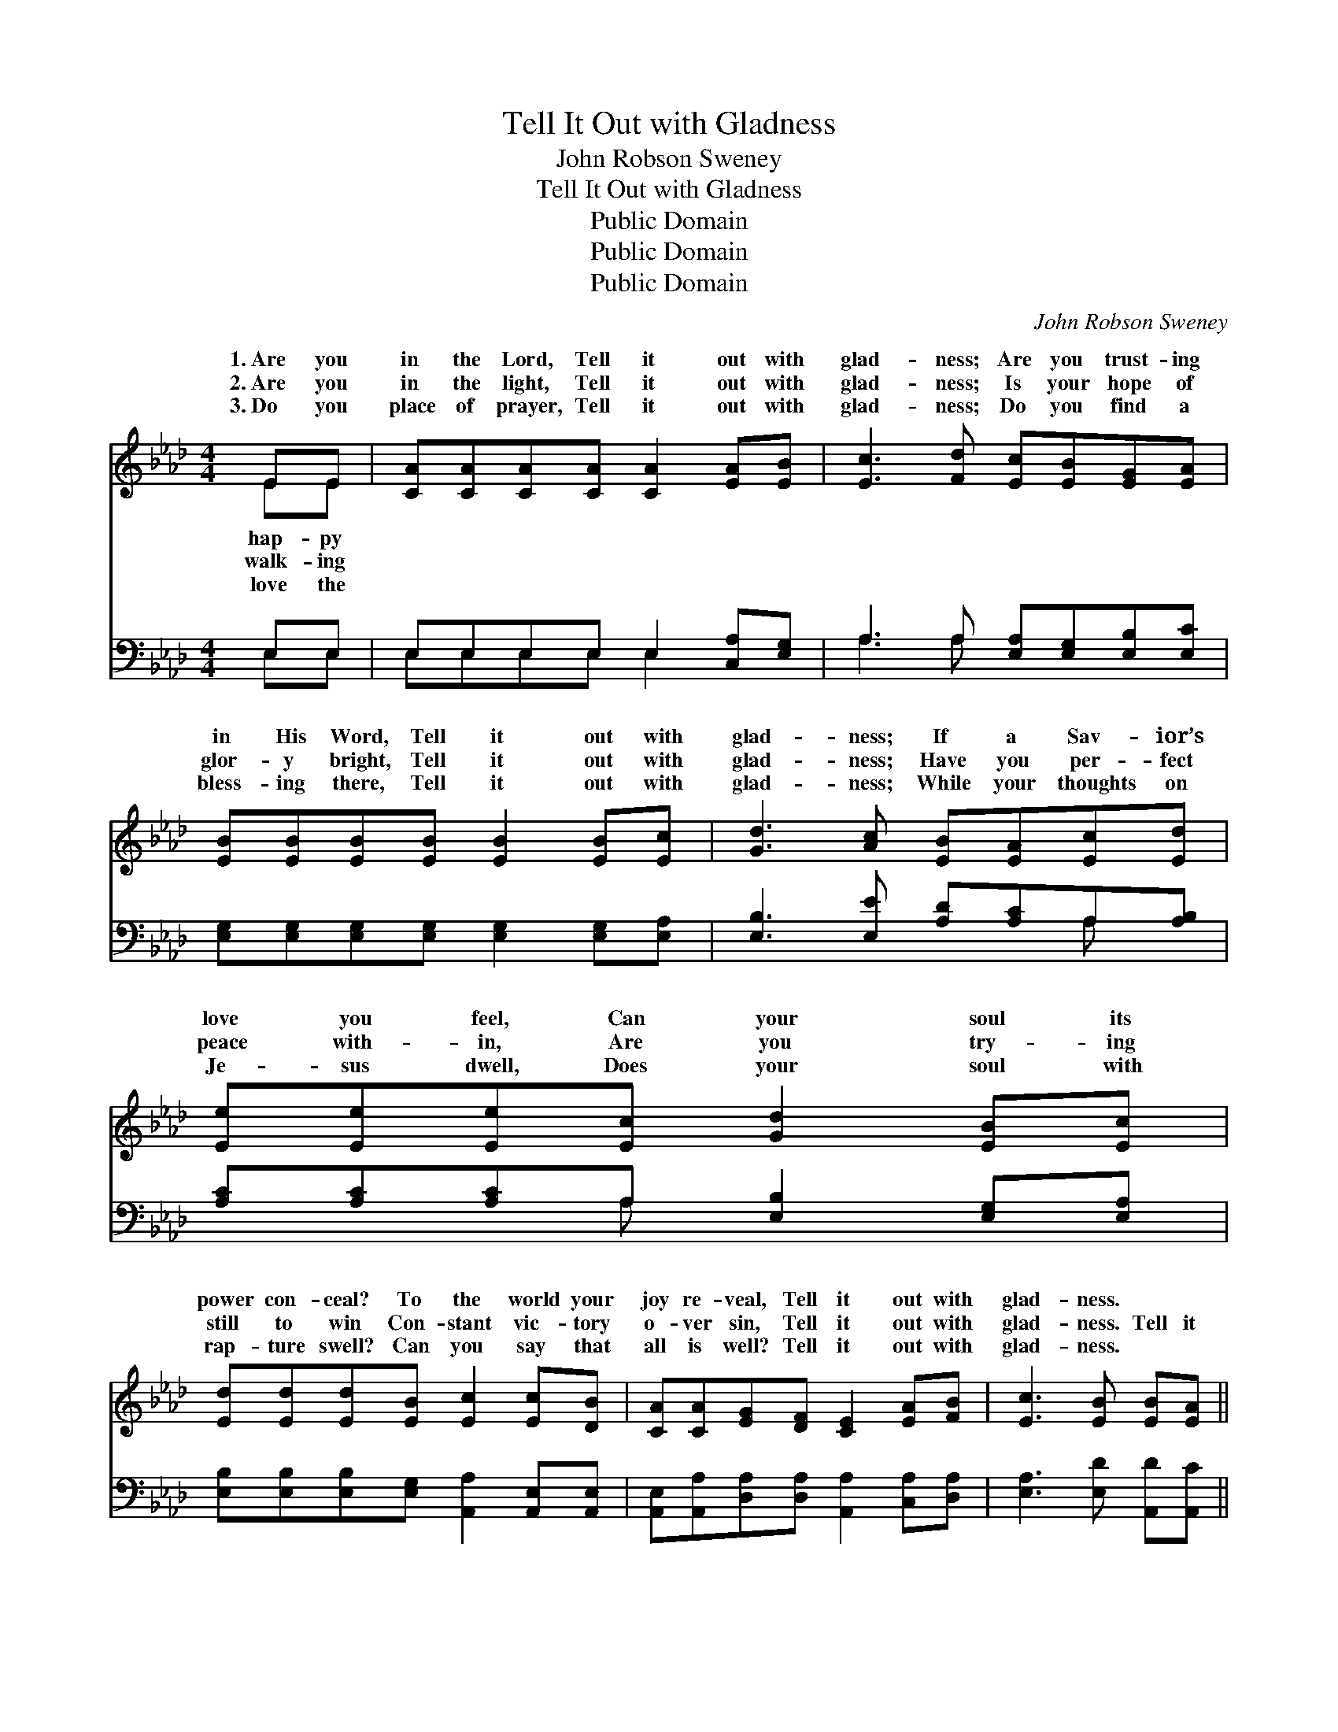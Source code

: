 X:1
T:Tell It Out with Gladness
T:John Robson Sweney
T:Tell It Out with Gladness
T:Public Domain
T:Public Domain
T:Public Domain
C:John Robson Sweney
Z:Public Domain
%%score ( 1 2 ) ( 3 4 )
L:1/8
M:4/4
K:Ab
V:1 treble 
V:2 treble 
V:3 bass 
V:4 bass 
V:1
 EE | [CA][CA][CA][CA] [CA]2 [EA][EB] | [Ec]3 [Fd] [Ec][EB][EG][EA] | %3
w: 1.~Are you|in the Lord, Tell it out with|glad- ness; Are you trust- ing|
w: 2.~Are you|in the light, Tell it out with|glad- ness; Is your hope of|
w: 3.~Do you|place of prayer, Tell it out with|glad- ness; Do you find a|
 [EB][EB][EB][EB] [EB]2 [EB][Ec] | [Gd]3 [Ac] [EB][EA][Ec][Ed] | [Ee][Ee][Ee][Ec] [Gd]2 [EB][Ec] | %6
w: in His Word, Tell it out with|glad- ness; If a Sav- ior’s|love you feel, Can your soul its|
w: glor- y bright, Tell it out with|glad- ness; Have you per- fect|peace with- in, Are you try- ing|
w: bless- ing there, Tell it out with|glad- ness; While your thoughts on|Je- sus dwell, Does your soul with|
 [Ed][Ed][Ed][EB] [Ec]2 [Ec][DB] | [CA][CA][EG][DF] [CE]2 [EA][FB] | [Ec]3 [EB] [EB][EA] || %9
w: power con- ceal? To the world your|joy re- veal, Tell it out with|glad- ness. * *|
w: still to win Con- stant vic- tory|o- ver sin, Tell it out with|glad- ness. Tell it|
w: rap- ture swell? Can you say that|all is well? Tell it out with|glad- ness. * *|
"^Refrain" cd | (z2 .AA z2) cd | [Ae]3 [Ac] [Ac][GB][GB][Ac] | [Bd]6 [GB][Ac] | %13
w: ||||
w: out, tell|* * it out|glad- ness, Tell it out, tell|it out with|
w: ||||
 [Bd]3 [Ac] [GB][EA][Ec][DB] | [CA]4- [CA][CA][EB][_Gc] | [Fd]6 [Ae][Af] | %16
w: |||
w: glad- ness, Tell the world the|joy * you feel, Tell|it out, tell|
w: |||
 [Ae]2 [Ac][Ad] [Ac]3 [GB] | [EB] [EA]4- [EA] |] %18
w: ||
w: it out with glad- ness.||
w: ||
V:2
 EE | x8 | x8 | x8 | x8 | x8 | x8 | x8 | x6 || x2 | (e4 A4) | x8 | x8 | x8 | x8 | x8 | x8 | x6 |] %18
w: hap- py||||||||||||||||||
w: walk- ing||||||||||with *||||||||
w: love the||||||||||||||||||
V:3
 E,E, | E,E,E,E, E,2 [C,A,][E,G,] | A,3 A, [E,A,][E,G,][E,B,][E,C] | %3
 [E,G,][E,G,][E,G,][E,G,] [E,G,]2 [E,G,][E,A,] | [E,B,]3 [E,E] [A,D][A,C]A,[A,B,] | %5
 [A,C][A,C][A,C]A, [E,B,]2 [E,G,][E,A,] | [E,B,][E,B,][E,B,][E,G,] [A,,A,]2 [A,,E,][A,,E,] | %7
 [A,,E,][A,,A,][D,A,][D,A,] [A,,A,]2 [C,A,][D,A,] | [E,A,]3 [E,D] [A,,D][A,,C] || A,B, | %10
 (z2 .A,A, A,2 A,)[A,B,] | [A,C]3 [A,E] [E,E][E,E] z2 | z2 ([E,E][E,E]) E,2 E,E, | %13
 [E,E]3 [A,E] [E,D][A,C][A,,A,][A,,E,] | ([A,,E,][A,,E,][A,,E,][A,,E,] [A,,E,]2) [E,G,]A, | %15
 ([D,A,][D,A,][D,A,][D,A,] [D,A,]2) [C,A,][D,D] | [E,C]2 [E,E][E,F] [E,E]3 [E,D] | %17
 [A,,D] [A,,C]4- [A,,C] |] %18
V:4
 E,E, | E,E,E,E, E,2 x2 | A,3 A, x4 | x8 | x6 A, x | x3 A, x4 | x8 | x8 | x6 || x2 | C4 x4 | x8 | %12
 x4 E4- | x8 | x8 | x8 | x8 | x6 |] %18

